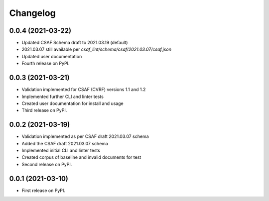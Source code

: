 Changelog
=========

0.0.4 (2021-03-22)
-------------------

* Updated CSAF Schema draft to 2021.03.19 (default)
* 2021.03.07 still available per `csaf_lint/schema/csaf/2021.03.07/csaf.json`
* Updated user documentation
* Fourth release on PyPI.

0.0.3 (2021-03-21)
-------------------

* Validation implemented for CSAF (CVRF) versions 1.1 and 1.2
* Implemented further CLI and linter tests
* Created user documentation for install and usage
* Third release on PyPI.

0.0.2 (2021-03-19)
-------------------

* Validation implemented as per CSAF draft 2021.03.07 schema
* Added the CSAF draft 2021.03.07 schema
* Implemented initial CLI and linter tests
* Created corpus of baseline and invalid documents for test
* Second release on PyPI.

0.0.1 (2021-03-10)
-------------------

* First release on PyPI.
